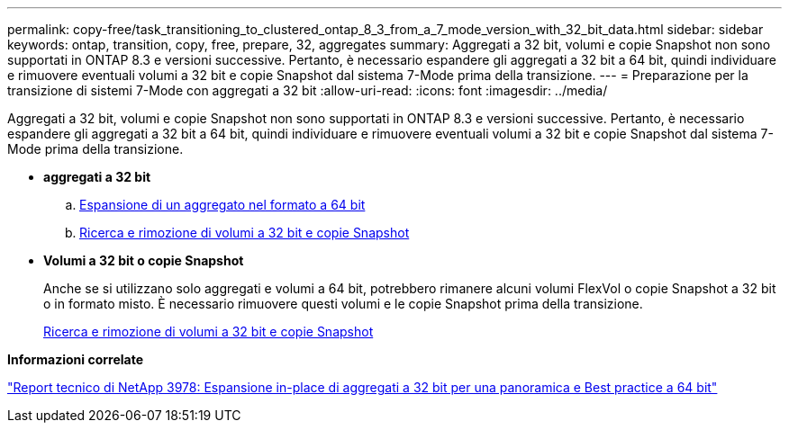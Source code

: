 ---
permalink: copy-free/task_transitioning_to_clustered_ontap_8_3_from_a_7_mode_version_with_32_bit_data.html 
sidebar: sidebar 
keywords: ontap, transition, copy, free, prepare, 32, aggregates 
summary: Aggregati a 32 bit, volumi e copie Snapshot non sono supportati in ONTAP 8.3 e versioni successive. Pertanto, è necessario espandere gli aggregati a 32 bit a 64 bit, quindi individuare e rimuovere eventuali volumi a 32 bit e copie Snapshot dal sistema 7-Mode prima della transizione. 
---
= Preparazione per la transizione di sistemi 7-Mode con aggregati a 32 bit
:allow-uri-read: 
:icons: font
:imagesdir: ../media/


[role="lead"]
Aggregati a 32 bit, volumi e copie Snapshot non sono supportati in ONTAP 8.3 e versioni successive. Pertanto, è necessario espandere gli aggregati a 32 bit a 64 bit, quindi individuare e rimuovere eventuali volumi a 32 bit e copie Snapshot dal sistema 7-Mode prima della transizione.

* *aggregati a 32 bit*
+
.. xref:task_expanding_an_aggregate_to_64_bit_format_without_adding_storage.adoc[Espansione di un aggregato nel formato a 64 bit]
.. xref:task_finding_and_removing_32_bit_data_from_source_volumes_and_snapshot_copies.adoc[Ricerca e rimozione di volumi a 32 bit e copie Snapshot]


* *Volumi a 32 bit o copie Snapshot*
+
Anche se si utilizzano solo aggregati e volumi a 64 bit, potrebbero rimanere alcuni volumi FlexVol o copie Snapshot a 32 bit o in formato misto. È necessario rimuovere questi volumi e le copie Snapshot prima della transizione.

+
xref:task_finding_and_removing_32_bit_data_from_source_volumes_and_snapshot_copies.adoc[Ricerca e rimozione di volumi a 32 bit e copie Snapshot]



*Informazioni correlate*

https://www.netapp.com/pdf.html?item=/media/19679-tr-3978.pdf["Report tecnico di NetApp 3978: Espansione in-place di aggregati a 32 bit per una panoramica e Best practice a 64 bit"^]

